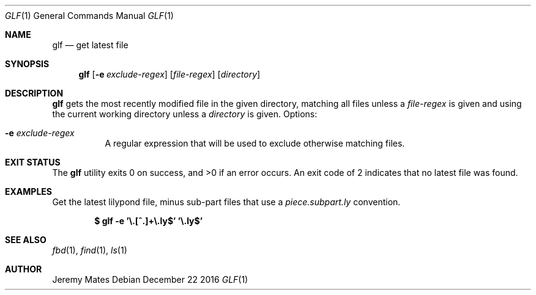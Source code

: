 .Dd December 22 2016
.Dt GLF 1
.nh
.Os
.Sh NAME
.Nm glf
.Nd get latest file
.Sh SYNOPSIS
.Nm glf
.Op Fl e Ar exclude-regex
.Op Ar file-regex
.Op Ar directory
.Sh DESCRIPTION
.Nm
gets the most recently modified file in the given directory, matching
all files unless a
.Ar file-regex
is given and using the current working directory unless a
.Ar directory
is given.
Options:
.Bl -tag -width Ds
.It Fl e Ar exclude-regex
A regular expression that will be used to exclude otherwise
matching files.
.El
.Sh EXIT STATUS
.Ex -std glf
An exit code of 2 indicates that no latest file was found.
.Sh EXAMPLES
Get the latest lilypond file, minus sub-part files that use a
.Pa piece.subpart.ly
convention.
.Pp
.Dl $ Ic glf -e '\e.[^.]+\e.ly$' '\e.ly$'
.Sh SEE ALSO
.Xr fbd 1 ,
.Xr find 1 ,
.Xr ls 1
.Sh AUTHOR
.An Jeremy Mates
